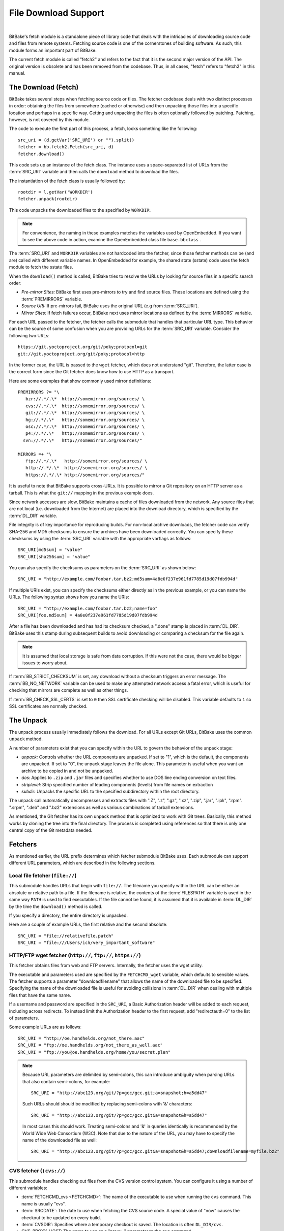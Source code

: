 .. SPDX-License-Identifier: CC-BY-2.5

=====================
File Download Support
=====================

|

BitBake's fetch module is a standalone piece of library code that deals
with the intricacies of downloading source code and files from remote
systems. Fetching source code is one of the cornerstones of building
software. As such, this module forms an important part of BitBake.

The current fetch module is called "fetch2" and refers to the fact that
it is the second major version of the API. The original version is
obsolete and has been removed from the codebase. Thus, in all cases,
"fetch" refers to "fetch2" in this manual.

The Download (Fetch)
====================

BitBake takes several steps when fetching source code or files. The
fetcher codebase deals with two distinct processes in order: obtaining
the files from somewhere (cached or otherwise) and then unpacking those
files into a specific location and perhaps in a specific way. Getting
and unpacking the files is often optionally followed by patching.
Patching, however, is not covered by this module.

The code to execute the first part of this process, a fetch, looks
something like the following::

   src_uri = (d.getVar('SRC_URI') or "").split()
   fetcher = bb.fetch2.Fetch(src_uri, d)
   fetcher.download()

This code sets up an instance of the fetch class. The instance uses a
space-separated list of URLs from the :term:`SRC_URI`
variable and then calls the ``download`` method to download the files.

The instantiation of the fetch class is usually followed by::

   rootdir = l.getVar('WORKDIR')
   fetcher.unpack(rootdir)

This code unpacks the downloaded files to the specified by ``WORKDIR``.

.. note::

   For convenience, the naming in these examples matches the variables
   used by OpenEmbedded. If you want to see the above code in action,
   examine the OpenEmbedded class file ``base.bbclass``
   .

The :term:`SRC_URI` and ``WORKDIR`` variables are not hardcoded into the
fetcher, since those fetcher methods can be (and are) called with
different variable names. In OpenEmbedded for example, the shared state
(sstate) code uses the fetch module to fetch the sstate files.

When the ``download()`` method is called, BitBake tries to resolve the
URLs by looking for source files in a specific search order:

-  *Pre-mirror Sites:* BitBake first uses pre-mirrors to try and find
   source files. These locations are defined using the
   :term:`PREMIRRORS` variable.

-  *Source URI:* If pre-mirrors fail, BitBake uses the original URL (e.g
   from :term:`SRC_URI`).

-  *Mirror Sites:* If fetch failures occur, BitBake next uses mirror
   locations as defined by the :term:`MIRRORS` variable.

For each URL passed to the fetcher, the fetcher calls the submodule that
handles that particular URL type. This behavior can be the source of
some confusion when you are providing URLs for the :term:`SRC_URI` variable.
Consider the following two URLs::

   https://git.yoctoproject.org/git/poky;protocol=git
   git://git.yoctoproject.org/git/poky;protocol=http

In the former case, the URL is passed to the ``wget`` fetcher, which does not
understand "git". Therefore, the latter case is the correct form since the Git
fetcher does know how to use HTTP as a transport.

Here are some examples that show commonly used mirror definitions::

   PREMIRRORS ?= "\
      bzr://.*/.\*  http://somemirror.org/sources/ \
      cvs://.*/.\*  http://somemirror.org/sources/ \
      git://.*/.\*  http://somemirror.org/sources/ \
      hg://.*/.\*   http://somemirror.org/sources/ \
      osc://.*/.\*  http://somemirror.org/sources/ \
      p4://.*/.\*   http://somemirror.org/sources/ \
     svn://.*/.\*   http://somemirror.org/sources/"

   MIRRORS =+ "\
      ftp://.*/.\*   http://somemirror.org/sources/ \
      http://.*/.\*  http://somemirror.org/sources/ \
      https://.*/.\* http://somemirror.org/sources/"

It is useful to note that BitBake
supports cross-URLs. It is possible to mirror a Git repository on an
HTTP server as a tarball. This is what the ``git://`` mapping in the
previous example does.

Since network accesses are slow, BitBake maintains a cache of files
downloaded from the network. Any source files that are not local (i.e.
downloaded from the Internet) are placed into the download directory,
which is specified by the :term:`DL_DIR` variable.

File integrity is of key importance for reproducing builds. For
non-local archive downloads, the fetcher code can verify SHA-256 and MD5
checksums to ensure the archives have been downloaded correctly. You can
specify these checksums by using the :term:`SRC_URI` variable with the
appropriate varflags as follows::

   SRC_URI[md5sum] = "value"
   SRC_URI[sha256sum] = "value"

You can also specify the checksums as
parameters on the :term:`SRC_URI` as shown below::

  SRC_URI = "http://example.com/foobar.tar.bz2;md5sum=4a8e0f237e961fd7785d19d07fdb994d"

If multiple URIs exist, you can specify the checksums either directly as
in the previous example, or you can name the URLs. The following syntax
shows how you name the URIs::

   SRC_URI = "http://example.com/foobar.tar.bz2;name=foo"
   SRC_URI[foo.md5sum] = 4a8e0f237e961fd7785d19d07fdb994d

After a file has been downloaded and
has had its checksum checked, a ".done" stamp is placed in :term:`DL_DIR`.
BitBake uses this stamp during subsequent builds to avoid downloading or
comparing a checksum for the file again.

.. note::

   It is assumed that local storage is safe from data corruption. If
   this were not the case, there would be bigger issues to worry about.

If :term:`BB_STRICT_CHECKSUM` is set, any
download without a checksum triggers an error message. The
:term:`BB_NO_NETWORK` variable can be used to
make any attempted network access a fatal error, which is useful for
checking that mirrors are complete as well as other things.

If :term:`BB_CHECK_SSL_CERTS` is set to ``0`` then SSL certificate checking will
be disabled. This variable defaults to ``1`` so SSL certificates are normally
checked.

.. _bb-the-unpack:

The Unpack
==========

The unpack process usually immediately follows the download. For all
URLs except Git URLs, BitBake uses the common ``unpack`` method.

A number of parameters exist that you can specify within the URL to
govern the behavior of the unpack stage:

-  *unpack:* Controls whether the URL components are unpacked. If set to
   "1", which is the default, the components are unpacked. If set to
   "0", the unpack stage leaves the file alone. This parameter is useful
   when you want an archive to be copied in and not be unpacked.

-  *dos:* Applies to ``.zip`` and ``.jar`` files and specifies whether
   to use DOS line ending conversion on text files.

-  *striplevel:* Strip specified number of leading components (levels)
   from file names on extraction

-  *subdir:* Unpacks the specific URL to the specified subdirectory
   within the root directory.

The unpack call automatically decompresses and extracts files with ".Z",
".z", ".gz", ".xz", ".zip", ".jar", ".ipk", ".rpm". ".srpm", ".deb" and
".bz2" extensions as well as various combinations of tarball extensions.

As mentioned, the Git fetcher has its own unpack method that is
optimized to work with Git trees. Basically, this method works by
cloning the tree into the final directory. The process is completed
using references so that there is only one central copy of the Git
metadata needed.

.. _bb-fetchers:

Fetchers
========

As mentioned earlier, the URL prefix determines which fetcher submodule
BitBake uses. Each submodule can support different URL parameters, which
are described in the following sections.

.. _local-file-fetcher:

Local file fetcher (``file://``)
--------------------------------

This submodule handles URLs that begin with ``file://``. The filename
you specify within the URL can be either an absolute or relative path to
a file. If the filename is relative, the contents of the
:term:`FILESPATH` variable is used in the same way
``PATH`` is used to find executables. If the file cannot be found, it is
assumed that it is available in :term:`DL_DIR` by the
time the ``download()`` method is called.

If you specify a directory, the entire directory is unpacked.

Here are a couple of example URLs, the first relative and the second
absolute::

   SRC_URI = "file://relativefile.patch"
   SRC_URI = "file:///Users/ich/very_important_software"

.. _http-ftp-fetcher:

HTTP/FTP wget fetcher (``http://``, ``ftp://``, ``https://``)
-------------------------------------------------------------

This fetcher obtains files from web and FTP servers. Internally, the
fetcher uses the wget utility.

The executable and parameters used are specified by the
``FETCHCMD_wget`` variable, which defaults to sensible values. The
fetcher supports a parameter "downloadfilename" that allows the name of
the downloaded file to be specified. Specifying the name of the
downloaded file is useful for avoiding collisions in
:term:`DL_DIR` when dealing with multiple files that
have the same name.

If a username and password are specified in the ``SRC_URI``, a Basic
Authorization header will be added to each request, including across redirects.
To instead limit the Authorization header to the first request, add
"redirectauth=0" to the list of parameters.

Some example URLs are as follows::

   SRC_URI = "http://oe.handhelds.org/not_there.aac"
   SRC_URI = "ftp://oe.handhelds.org/not_there_as_well.aac"
   SRC_URI = "ftp://you@oe.handhelds.org/home/you/secret.plan"

.. note::

   Because URL parameters are delimited by semi-colons, this can
   introduce ambiguity when parsing URLs that also contain semi-colons,
   for example::

           SRC_URI = "http://abc123.org/git/?p=gcc/gcc.git;a=snapshot;h=a5dd47"


   Such URLs should should be modified by replacing semi-colons with '&'
   characters::

           SRC_URI = "http://abc123.org/git/?p=gcc/gcc.git&a=snapshot&h=a5dd47"


   In most cases this should work. Treating semi-colons and '&' in
   queries identically is recommended by the World Wide Web Consortium
   (W3C). Note that due to the nature of the URL, you may have to
   specify the name of the downloaded file as well::

           SRC_URI = "http://abc123.org/git/?p=gcc/gcc.git&a=snapshot&h=a5dd47;downloadfilename=myfile.bz2"


.. _cvs-fetcher:

CVS fetcher (``(cvs://``)
-------------------------

This submodule handles checking out files from the CVS version control
system. You can configure it using a number of different variables:

-  :term:`FETCHCMD_cvs <FETCHCMD>`: The name of the executable to use when running
   the ``cvs`` command. This name is usually "cvs".

-  :term:`SRCDATE`: The date to use when fetching the CVS source code. A
   special value of "now" causes the checkout to be updated on every
   build.

-  :term:`CVSDIR`: Specifies where a temporary
   checkout is saved. The location is often ``DL_DIR/cvs``.

-  CVS_PROXY_HOST: The name to use as a "proxy=" parameter to the
   ``cvs`` command.

-  CVS_PROXY_PORT: The port number to use as a "proxyport="
   parameter to the ``cvs`` command.

As well as the standard username and password URL syntax, you can also
configure the fetcher with various URL parameters:

The supported parameters are as follows:

-  *"method":* The protocol over which to communicate with the CVS
   server. By default, this protocol is "pserver". If "method" is set to
   "ext", BitBake examines the "rsh" parameter and sets ``CVS_RSH``. You
   can use "dir" for local directories.

-  *"module":* Specifies the module to check out. You must supply this
   parameter.

-  *"tag":* Describes which CVS TAG should be used for the checkout. By
   default, the TAG is empty.

-  *"date":* Specifies a date. If no "date" is specified, the
   :term:`SRCDATE` of the configuration is used to
   checkout a specific date. The special value of "now" causes the
   checkout to be updated on every build.

-  *"localdir":* Used to rename the module. Effectively, you are
   renaming the output directory to which the module is unpacked. You
   are forcing the module into a special directory relative to
   :term:`CVSDIR`.

-  *"rsh":* Used in conjunction with the "method" parameter.

-  *"scmdata":* Causes the CVS metadata to be maintained in the tarball
   the fetcher creates when set to "keep". The tarball is expanded into
   the work directory. By default, the CVS metadata is removed.

-  *"fullpath":* Controls whether the resulting checkout is at the
   module level, which is the default, or is at deeper paths.

-  *"norecurse":* Causes the fetcher to only checkout the specified
   directory with no recurse into any subdirectories.

-  *"port":* The port to which the CVS server connects.

Some example URLs are as follows::

   SRC_URI = "cvs://CVSROOT;module=mymodule;tag=some-version;method=ext"
   SRC_URI = "cvs://CVSROOT;module=mymodule;date=20060126;localdir=usethat"

.. _svn-fetcher:

Subversion (SVN) Fetcher (``svn://``)
-------------------------------------

This fetcher submodule fetches code from the Subversion source control
system. The executable used is specified by ``FETCHCMD_svn``, which
defaults to "svn". The fetcher's temporary working directory is set by
:term:`SVNDIR`, which is usually ``DL_DIR/svn``.

The supported parameters are as follows:

-  *"module":* The name of the svn module to checkout. You must provide
   this parameter. You can think of this parameter as the top-level
   directory of the repository data you want.

-  *"path_spec":* A specific directory in which to checkout the
   specified svn module.

-  *"protocol":* The protocol to use, which defaults to "svn". If
   "protocol" is set to "svn+ssh", the "ssh" parameter is also used.

-  *"rev":* The revision of the source code to checkout.

-  *"scmdata":* Causes the ".svn" directories to be available during
   compile-time when set to "keep". By default, these directories are
   removed.

-  *"ssh":* An optional parameter used when "protocol" is set to
   "svn+ssh". You can use this parameter to specify the ssh program used
   by svn.

-  *"transportuser":* When required, sets the username for the
   transport. By default, this parameter is empty. The transport
   username is different than the username used in the main URL, which
   is passed to the subversion command.

Following are three examples using svn::

   SRC_URI = "svn://myrepos/proj1;module=vip;protocol=http;rev=667"
   SRC_URI = "svn://myrepos/proj1;module=opie;protocol=svn+ssh"
   SRC_URI = "svn://myrepos/proj1;module=trunk;protocol=http;path_spec=${MY_DIR}/proj1"

.. _git-fetcher:

Git Fetcher (``git://``)
------------------------

This fetcher submodule fetches code from the Git source control system.
The fetcher works by creating a bare clone of the remote into
:term:`GITDIR`, which is usually ``DL_DIR/git2``. This
bare clone is then cloned into the work directory during the unpack
stage when a specific tree is checked out. This is done using alternates
and by reference to minimize the amount of duplicate data on the disk
and make the unpack process fast. The executable used can be set with
``FETCHCMD_git``.

This fetcher supports the following parameters:

-  *"protocol":* The protocol used to fetch the files. The default is
   "git" when a hostname is set. If a hostname is not set, the Git
   protocol is "file". You can also use "http", "https", "ssh" and
   "rsync".

   .. note::

     When ``protocol`` is "ssh", the URL expected in :term:`SRC_URI` differs
     from the one that is typically passed to ``git clone`` command and provided
     by the Git server to fetch from. For example, the URL returned by GitLab
     server for ``mesa`` when cloning over SSH is
     ``git@gitlab.freedesktop.org:mesa/mesa.git``, however the expected URL in
     :term:`SRC_URI` is the following::

       SRC_URI = "git://git@gitlab.freedesktop.org/mesa/mesa.git;branch=main;protocol=ssh;..."

     Note the ``:`` character changed for a ``/`` before the path to the project.

-  *"nocheckout":* Tells the fetcher to not checkout source code when
   unpacking when set to "1". Set this option for the URL where there is
   a custom routine to checkout code. The default is "0".

-  *"rebaseable":* Indicates that the upstream Git repository can be
   rebased. You should set this parameter to "1" if revisions can become
   detached from branches. In this case, the source mirror tarball is
   done per revision, which has a loss of efficiency. Rebasing the
   upstream Git repository could cause the current revision to disappear
   from the upstream repository. This option reminds the fetcher to
   preserve the local cache carefully for future use. The default value
   for this parameter is "0".

-  *"nobranch":* Tells the fetcher to not check the SHA validation for
   the branch when set to "1". The default is "0". Set this option for
   the recipe that refers to the commit that is valid for a tag instead
   of the branch.

-  *"bareclone":* Tells the fetcher to clone a bare clone into the
   destination directory without checking out a working tree. Only the
   raw Git metadata is provided. This parameter implies the "nocheckout"
   parameter as well.

-  *"branch":* The branch(es) of the Git tree to clone. Unless
   "nobranch" is set to "1", this is a mandatory parameter. The number of
   branch parameters must match the number of name parameters.

-  *"rev":* The revision to use for the checkout. The default is
   "master".

-  *"tag":* Specifies a tag to use for the checkout. To correctly
   resolve tags, BitBake must access the network. For that reason, tags
   are often not used. As far as Git is concerned, the "tag" parameter
   behaves effectively the same as the "rev" parameter.

-  *"subpath":* Limits the checkout to a specific subpath of the tree.
   By default, the whole tree is checked out.

-  *"destsuffix":* The name of the path in which to place the checkout.
   By default, the path is ``git/``.

-  *"usehead":* Enables local ``git://`` URLs to use the current branch
   HEAD as the revision for use with ``AUTOREV``. The "usehead"
   parameter implies no branch and only works when the transfer protocol
   is ``file://``.

Here are some example URLs::

   SRC_URI = "git://github.com/fronteed/icheck.git;protocol=https;branch=${PV};tag=${PV}"
   SRC_URI = "git://github.com/asciidoc/asciidoc-py;protocol=https;branch=main"
   SRC_URI = "git://git@gitlab.freedesktop.org/mesa/mesa.git;branch=main;protocol=ssh;..."

.. note::

   When using ``git`` as the fetcher of the main source code of your software,
   ``S`` should be set accordingly::

       S = "${WORKDIR}/git"

.. note::

   Specifying passwords directly in ``git://`` urls is not supported.
   There are several reasons: :term:`SRC_URI` is often written out to logs and
   other places, and that could easily leak passwords; it is also all too
   easy to share metadata without removing passwords. SSH keys, ``~/.netrc``
   and ``~/.ssh/config`` files can be used as alternatives.


.. _gitsm-fetcher:

Git Submodule Fetcher (``gitsm://``)
------------------------------------

This fetcher submodule inherits from the :ref:`Git
fetcher<bitbake-user-manual/bitbake-user-manual-fetching:git fetcher
(\`\`git://\`\`)>` and extends that fetcher's behavior by fetching a
repository's submodules. :term:`SRC_URI` is passed to the Git fetcher as
described in the :ref:`bitbake-user-manual/bitbake-user-manual-fetching:git
fetcher (\`\`git://\`\`)` section.

.. note::

   You must clean a recipe when switching between '``git://``' and
   '``gitsm://``' URLs.

   The Git Submodules fetcher is not a complete fetcher implementation.
   The fetcher has known issues where it does not use the normal source
   mirroring infrastructure properly. Further, the submodule sources it
   fetches are not visible to the licensing and source archiving
   infrastructures.

.. _clearcase-fetcher:

ClearCase Fetcher (``ccrc://``)
-------------------------------

This fetcher submodule fetches code from a
`ClearCase <http://en.wikipedia.org/wiki/Rational_ClearCase>`__
repository.

To use this fetcher, make sure your recipe has proper
:term:`SRC_URI`, :term:`SRCREV`, and
:term:`PV` settings. Here is an example::

   SRC_URI = "ccrc://cc.example.org/ccrc;vob=/example_vob;module=/example_module"
   SRCREV = "EXAMPLE_CLEARCASE_TAG"
   PV = "${@d.getVar("SRCREV", False).replace("/", "+")}"

The fetcher uses the ``rcleartool`` or
``cleartool`` remote client, depending on which one is available.

Following are options for the :term:`SRC_URI` statement:

-  *vob*: The name, which must include the prepending "/" character,
   of the ClearCase VOB. This option is required.

-  *module*: The module, which must include the prepending "/"
   character, in the selected VOB.

   .. note::

      The module and vob options are combined to create the load rule in the
      view config spec. As an example, consider the vob and module values from
      the SRC_URI statement at the start of this section. Combining those values
      results in the following::

         load /example_vob/example_module

-  *proto*: The protocol, which can be either ``http`` or ``https``.

By default, the fetcher creates a configuration specification. If you
want this specification written to an area other than the default, use
the ``CCASE_CUSTOM_CONFIG_SPEC`` variable in your recipe to define where
the specification is written.

.. note::

   the SRCREV loses its functionality if you specify this variable. However,
   SRCREV is still used to label the archive after a fetch even though it does
   not define what is fetched.

Here are a couple of other behaviors worth mentioning:

-  When using ``cleartool``, the login of ``cleartool`` is handled by
   the system. The login require no special steps.

-  In order to use ``rcleartool`` with authenticated users, an
   "rcleartool login" is necessary before using the fetcher.

.. _perforce-fetcher:

Perforce Fetcher (``p4://``)
----------------------------

This fetcher submodule fetches code from the
`Perforce <https://www.perforce.com/>`__ source control system. The
executable used is specified by ``FETCHCMD_p4``, which defaults to "p4".
The fetcher's temporary working directory is set by
:term:`P4DIR`, which defaults to "DL_DIR/p4".
The fetcher does not make use of a perforce client, instead it
relies on ``p4 files`` to retrieve a list of
files and ``p4 print`` to transfer the content
of those files locally.

To use this fetcher, make sure your recipe has proper
:term:`SRC_URI`, :term:`SRCREV`, and
:term:`PV` values. The p4 executable is able to use the
config file defined by your system's ``P4CONFIG`` environment variable
in order to define the Perforce server URL and port, username, and
password if you do not wish to keep those values in a recipe itself. If
you choose not to use ``P4CONFIG``, or to explicitly set variables that
``P4CONFIG`` can contain, you can specify the ``P4PORT`` value, which is
the server's URL and port number, and you can specify a username and
password directly in your recipe within :term:`SRC_URI`.

Here is an example that relies on ``P4CONFIG`` to specify the server URL
and port, username, and password, and fetches the Head Revision::

   SRC_URI = "p4://example-depot/main/source/..."
   SRCREV = "${AUTOREV}"
   PV = "p4-${SRCPV}"
   S = "${WORKDIR}/p4"

Here is an example that specifies the server URL and port, username, and
password, and fetches a Revision based on a Label::

   P4PORT = "tcp:p4server.example.net:1666"
   SRC_URI = "p4://user:passwd@example-depot/main/source/..."
   SRCREV = "release-1.0"
   PV = "p4-${SRCPV}"
   S = "${WORKDIR}/p4"

.. note::

   You should always set S to "${WORKDIR}/p4" in your recipe.

By default, the fetcher strips the depot location from the local file paths. In
the above example, the content of ``example-depot/main/source/`` will be placed
in ``${WORKDIR}/p4``.  For situations where preserving parts of the remote depot
paths locally is desirable, the fetcher supports two parameters:

- *"module":*
    The top-level depot location or directory to fetch. The value of this
    parameter can also point to a single file within the depot, in which case
    the local file path will include the module path.
- *"remotepath":*
    When used with the value "``keep``", the fetcher will mirror the full depot
    paths locally for the specified location, even in combination with the
    ``module`` parameter.

Here is an example use of the the ``module`` parameter::

   SRC_URI = "p4://user:passwd@example-depot/main;module=source/..."

In this case, the content of the top-level directory ``source/`` will be fetched
to ``${P4DIR}``, including the directory itself.  The top-level directory will
be accesible at ``${P4DIR}/source/``.

Here is an example use of the the ``remotepath`` parameter::

   SRC_URI = "p4://user:passwd@example-depot/main;module=source/...;remotepath=keep"

In this case, the content of the top-level directory ``source/`` will be fetched
to ``${P4DIR}``, but the complete depot paths will be mirrored locally. The
top-level directory will be accessible at
``${P4DIR}/example-depot/main/source/``.

.. _repo-fetcher:

Repo Fetcher (``repo://``)
--------------------------

This fetcher submodule fetches code from ``google-repo`` source control
system. The fetcher works by initiating and syncing sources of the
repository into :term:`REPODIR`, which is usually
``${DL_DIR}/repo``.

This fetcher supports the following parameters:

-  *"protocol":* Protocol to fetch the repository manifest (default:
   git).

-  *"branch":* Branch or tag of repository to get (default: master).

-  *"manifest":* Name of the manifest file (default: ``default.xml``).

Here are some example URLs::

   SRC_URI = "repo://REPOROOT;protocol=git;branch=some_branch;manifest=my_manifest.xml"
   SRC_URI = "repo://REPOROOT;protocol=file;branch=some_branch;manifest=my_manifest.xml"

.. _az-fetcher:

Az Fetcher (``az://``)
--------------------------

This submodule fetches data from an
`Azure Storage account <https://docs.microsoft.com/en-us/azure/storage/>`__ ,
it inherits its functionality from the HTTP wget fetcher, but modifies its
behavior to accomodate the usage of a
`Shared Access Signature (SAS) <https://docs.microsoft.com/en-us/azure/storage/common/storage-sas-overview>`__
for non-public data.

Such functionality is set by the variable:

-  :term:`AZ_SAS`: The Azure Storage Shared Access Signature provides secure
   delegate access to resources, if this variable is set, the Az Fetcher will
   use it when fetching artifacts from the cloud.

You can specify the AZ_SAS variable as shown below::

   AZ_SAS = "se=2021-01-01&sp=r&sv=2018-11-09&sr=c&skoid=<skoid>&sig=<signature>"

Here is an example URL::

   SRC_URI = "az://<azure-storage-account>.blob.core.windows.net/<foo_container>/<bar_file>"

It can also be used when setting mirrors definitions using the :term:`PREMIRRORS` variable.

Crate Fetcher (``crate://``)
----------------------------

This submodule fetches code for
`Rust language "crates" <https://doc.rust-lang.org/reference/glossary.html?highlight=crate#crate>`__
corresponding to Rust libraries and programs to compile. Such crates are typically shared
on https://crates.io/ but this fetcher supports other crate registries too.

The format for the :term:`SRC_URI` setting must be::

   SRC_URI = "crate://REGISTRY/NAME/VERSION"

Here is an example URL::

   SRC_URI = "crate://crates.io/glob/0.2.11"

Other Fetchers
--------------

Fetch submodules also exist for the following:

-  Bazaar (``bzr://``)

-  Mercurial (``hg://``)

-  npm (``npm://``)

-  OSC (``osc://``)

-  Secure FTP (``sftp://``)

-  Secure Shell (``ssh://``)

-  Trees using Git Annex (``gitannex://``)

No documentation currently exists for these lesser used fetcher
submodules. However, you might find the code helpful and readable.

Auto Revisions
==============

We need to document ``AUTOREV`` and :term:`SRCREV_FORMAT` here.
